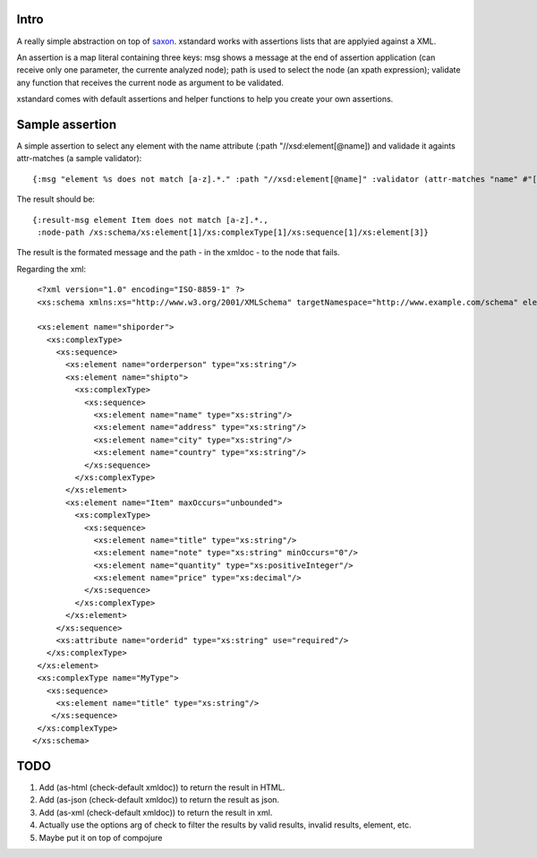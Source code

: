 ===========
Intro
===========

A really simple abstraction on top of `saxon`_. xstandard works with assertions lists that are applyied against a XML.

An assertion is a map literal containing three keys: msg shows a message at the end of assertion application (can receive only one parameter, the currente analyzed node); path is used to select the node (an xpath expression); validate any function that receives the current node as argument to be validated.

xstandard comes with default assertions and helper functions to help you create your own assertions. 

.. _`saxon`: https://github.com/pjt/saxon

================
Sample assertion
================

A simple assertion to select any element with the name attribute (:path "//xsd:element[@name]) and validade it againts attr-matches (a sample validator)::

 {:msg "element %s does not match [a-z].*." :path "//xsd:element[@name]" :validator (attr-matches "name" #"[a-z].*")}

The result should be::
  
 {:result-msg element Item does not match [a-z].*., 
  :node-path /xs:schema/xs:element[1]/xs:complexType[1]/xs:sequence[1]/xs:element[3]} 

The result is the formated message and the path - in the xmldoc - to the node that fails. 

Regarding the xml::

  <?xml version="1.0" encoding="ISO-8859-1" ?>
  <xs:schema xmlns:xs="http://www.w3.org/2001/XMLSchema" targetNamespace="http://www.example.com/schema" elementFormDefault="qualified">

  <xs:element name="shiporder">
    <xs:complexType>
      <xs:sequence>
        <xs:element name="orderperson" type="xs:string"/>
        <xs:element name="shipto">
          <xs:complexType>
            <xs:sequence>
              <xs:element name="name" type="xs:string"/>
              <xs:element name="address" type="xs:string"/>
              <xs:element name="city" type="xs:string"/>
              <xs:element name="country" type="xs:string"/>
            </xs:sequence>
          </xs:complexType>
        </xs:element>
        <xs:element name="Item" maxOccurs="unbounded">
          <xs:complexType>
            <xs:sequence>
              <xs:element name="title" type="xs:string"/>
              <xs:element name="note" type="xs:string" minOccurs="0"/>
              <xs:element name="quantity" type="xs:positiveInteger"/>
              <xs:element name="price" type="xs:decimal"/>
            </xs:sequence>
          </xs:complexType>
        </xs:element>
      </xs:sequence>
      <xs:attribute name="orderid" type="xs:string" use="required"/>
    </xs:complexType>
  </xs:element>
  <xs:complexType name="MyType">
    <xs:sequence>
      <xs:element name="title" type="xs:string"/>
     </xs:sequence>
  </xs:complexType>
 </xs:schema>

====
TODO
====
#. Add (as-html (check-default xmldoc)) to return the result in HTML.
#. Add (as-json (check-default xmldoc)) to return the result as json.
#. Add (as-xml (check-default xmldoc)) to return the result in xml.
#. Actually use the options arg of check to filter the results by valid results, invalid results, element, etc.
#. Maybe put it on top of compojure
